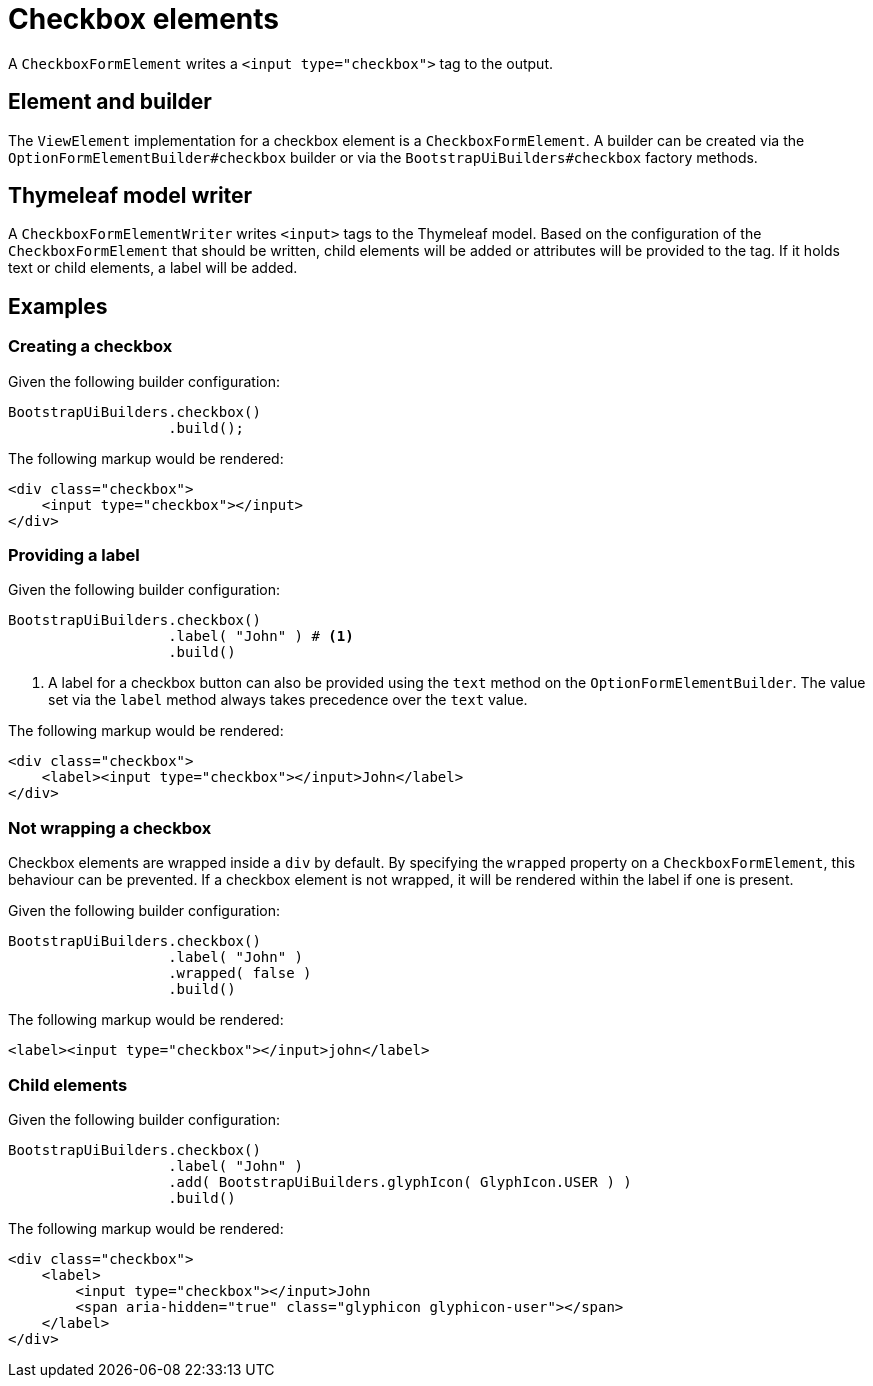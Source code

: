 = Checkbox elements

A `CheckboxFormElement` writes a `<input type="checkbox">` tag to the output.

== Element and builder

The `ViewElement` implementation for a checkbox element is a `CheckboxFormElement`.
A builder can be created via the `OptionFormElementBuilder#checkbox` builder or via the `BootstrapUiBuilders#checkbox` factory methods.

[#thymeleaf-model-writer]
== Thymeleaf model writer

A `CheckboxFormElementWriter` writes `<input>` tags to the Thymeleaf model.
Based on the configuration of the `CheckboxFormElement` that should be written, child elements will be added or attributes will be provided to the tag.
If it holds text or child elements, a label will be added.

== Examples

=== Creating a checkbox

Given the following builder configuration:

[source,java,indent=0]
----
BootstrapUiBuilders.checkbox()
                   .build();
----

The following markup would be rendered:

[source,html,indent=0]
----
<div class="checkbox">
    <input type="checkbox"></input>
</div>
----

=== Providing a label

Given the following builder configuration:

[source,java,indent=0]
----
BootstrapUiBuilders.checkbox()
                   .label( "John" ) # <1>
                   .build()
----
<1> A label for a checkbox button can also be provided using the `text` method on the `OptionFormElementBuilder`.
The value set via the `label` method always takes precedence over the `text` value.

The following markup would be rendered:

[source,html,indent=0]
----
<div class="checkbox">
    <label><input type="checkbox"></input>John</label>
</div>
----

=== Not wrapping a checkbox

Checkbox elements are wrapped inside a `div` by default.
By specifying the `wrapped` property on a `CheckboxFormElement`, this behaviour can be prevented.
If a checkbox element is not wrapped, it will be rendered within the label if one is present.

Given the following builder configuration:

[source,java,indent=0]
----
BootstrapUiBuilders.checkbox()
                   .label( "John" )
                   .wrapped( false )
                   .build()
----

The following markup would be rendered:

[source,html,indent=0]
----
<label><input type="checkbox"></input>john</label>
----

=== Child elements

Given the following builder configuration:

[source,java,indent=0]
----
BootstrapUiBuilders.checkbox()
                   .label( "John" )
                   .add( BootstrapUiBuilders.glyphIcon( GlyphIcon.USER ) )
                   .build()
----

The following markup would be rendered:

[source,html,indent=0]
----
<div class="checkbox">
    <label>
        <input type="checkbox"></input>John
        <span aria-hidden="true" class="glyphicon glyphicon-user"></span>
    </label>
</div>
----
